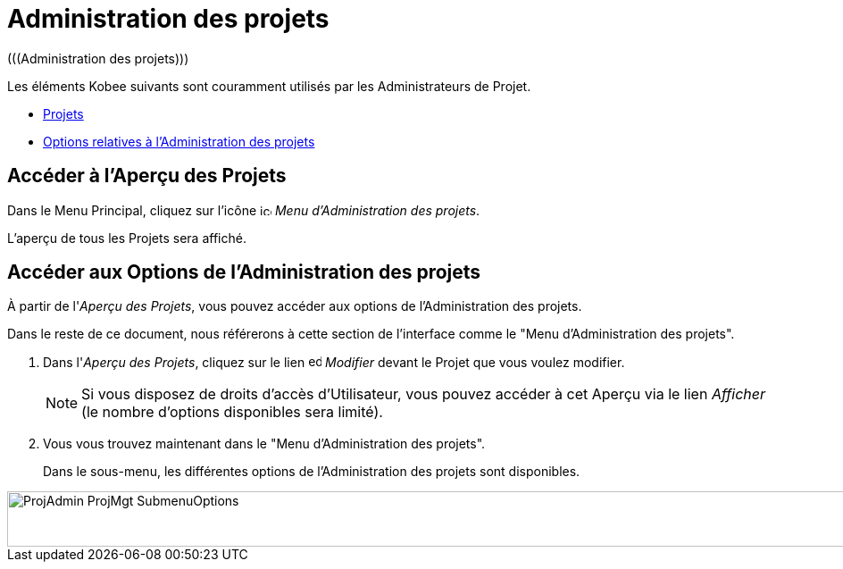 // The imagesdir attribute is only needed to display images during offline editing. Antora neglects the attribute.
:imagesdir: ../images

[[_projadm_introduction]]
= Administration des projets 
(((Administration des projets))) 

Les éléments Kobee suivants sont couramment utilisés par les Administrateurs de Projet.

* <<ProjAdm_Projects.adoc#_projadm_projects,Projets>>
* <<ProjAdm_ProjMgtOptions.adoc#_projadm_projmgtoptions,Options relatives à l`'Administration des projets>>


== Accéder à l'Aperçu des Projets

Dans le Menu Principal, cliquez sur l'icône image:icons/icon_ProjectAdmin_13x13.png[,13,13] _Menu d'Administration des projets_.

L'aperçu de tous les Projets sera affiché.

== Accéder aux Options de l'Administration des projets

À partir de l'__Aperçu des Projets__, vous pouvez accéder aux options de l'Administration des projets.

Dans le reste de ce document, nous référerons à cette section de l'interface comme le "Menu d'Administration des projets". 


. Dans l'__Aperçu des Projets__, cliquez sur le lien image:icons/edit.gif[,15,15] _Modifier_ devant le Projet que vous voulez modifier.
+

[NOTE]
====
Si vous disposez de droits d'accès d'Utilisateur, vous pouvez accéder à cet Aperçu via le lien _Afficher_ (le nombre d'options disponibles sera limité).
====
. Vous vous trouvez maintenant dans le "Menu d'Administration des projets".
+
Dans le sous-menu, les différentes options de l'Administration des projets sont disponibles.
+


image::ProjAdmin-ProjMgt-SubmenuOptions.png[,1005,62] 

